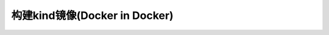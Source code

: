 .. _build_kind_image:

================================
构建kind镜像(Docker in Docker)
================================
